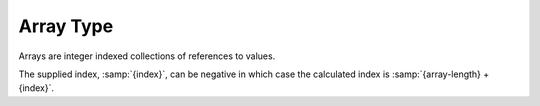 .. _`array type`:

Array Type
==========

Arrays are integer indexed collections of references to values.

The supplied index, :samp:`{index}`, can be negative in which case the
calculated index is :samp:`{array-length} + {index}`.
